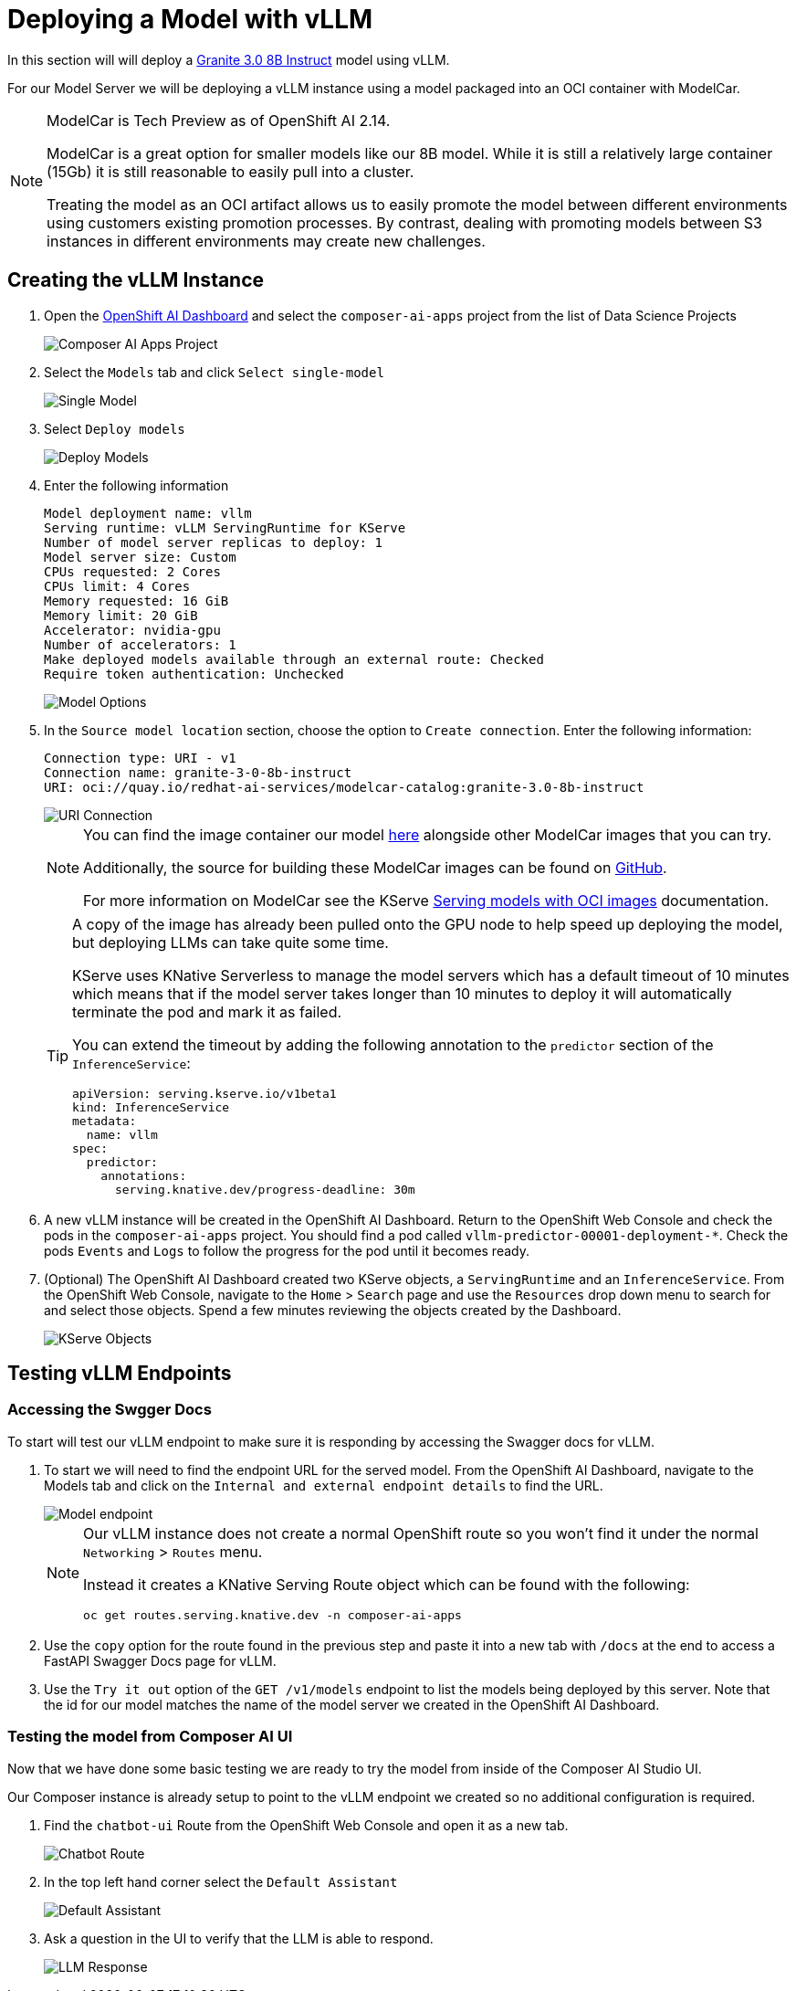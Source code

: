 = Deploying a Model with vLLM

In this section will will deploy a https://huggingface.co/ibm-granite/granite-3.0-8b-instruct[Granite 3.0 8B Instruct] model using vLLM.

For our Model Server we will be deploying a vLLM instance using a model packaged into an OCI container with ModelCar.

[NOTE]
====
ModelCar is Tech Preview as of OpenShift AI 2.14.

ModelCar is a great option for smaller models like our 8B model.  While it is still a relatively large container (15Gb) it is still reasonable to easily pull into a cluster.

Treating the model as an OCI artifact allows us to easily promote the model between different environments using customers existing promotion processes.  By contrast, dealing with promoting models between S3 instances in different environments may create new challenges.
====

== Creating the vLLM Instance

. Open the https://rhods-dashboard-redhat-ods-applications.{openshift_cluster_ingress_domain}[OpenShift AI Dashboard] and select the `composer-ai-apps` project from the list of Data Science Projects

+
image::02-composer-ai-apps-project.png[Composer AI Apps Project]

. Select the `Models` tab and click `Select single-model`

+
image::02-single-model.png[Single Model]

. Select `Deploy models`

+
image::02-deploy-models.png[Deploy Models]

. Enter the following information

+
[source,yaml]
----
Model deployment name: vllm
Serving runtime: vLLM ServingRuntime for KServe
Number of model server replicas to deploy: 1
Model server size: Custom
CPUs requested: 2 Cores
CPUs limit: 4 Cores
Memory requested: 16 GiB
Memory limit: 20 GiB
Accelerator: nvidia-gpu
Number of accelerators: 1
Make deployed models available through an external route: Checked
Require token authentication: Unchecked
----

+
image::02-model-options.png[Model Options]

. In the `Source model location` section, choose the option to `Create connection`.  Enter the following information:

+
[source,yaml]
----
Connection type: URI - v1
Connection name: granite-3-0-8b-instruct
URI: oci://quay.io/redhat-ai-services/modelcar-catalog:granite-3.0-8b-instruct
----

+
image::02-uri-connection.png[URI Connection]

+
[NOTE]
====
You can find the image container our model https://github.com/redhat-ai-services/modelcar-catalog/[here] alongside other ModelCar images that you can try.

Additionally, the source for building these ModelCar images can be found on https://github.com/redhat-ai-services/modelcar-catalog/[GitHub].

For more information on ModelCar see the KServe https://kserve.github.io/website/latest/modelserving/storage/oci/[Serving models with OCI images] documentation.
====

+
[TIP]
====
A copy of the image has already been pulled onto the GPU node to help speed up deploying the model, but deploying LLMs can take quite some time.

KServe uses KNative Serverless to manage the model servers which has a default timeout of 10 minutes which means that if the model server takes longer than 10 minutes to deploy it will automatically terminate the pod and mark it as failed.

You can extend the timeout by adding the following annotation to the `predictor` section of the `InferenceService`:

[source,yaml]
----
apiVersion: serving.kserve.io/v1beta1
kind: InferenceService
metadata:
  name: vllm
spec:
  predictor:
    annotations:
      serving.knative.dev/progress-deadline: 30m
----
====

. A new vLLM instance will be created in the OpenShift AI Dashboard.  Return to the OpenShift Web Console and check the pods in the `composer-ai-apps` project.  You should find a pod called `vllm-predictor-00001-deployment-*`.  Check the pods `Events` and `Logs` to follow the progress for the pod until it becomes ready.

. (Optional) The OpenShift AI Dashboard created two KServe objects, a `ServingRuntime` and an `InferenceService`.  From the OpenShift Web Console, navigate to the `Home` > `Search` page and use the `Resources` drop down menu to search for and select those objects.  Spend a few minutes reviewing the objects created by the Dashboard.

+
image::02-kserve-objects.png[KServe Objects]

== Testing vLLM Endpoints

=== Accessing the Swgger Docs

To start will test our vLLM endpoint to make sure it is responding by accessing the Swagger docs for vLLM.

. To start we will need to find the endpoint URL for the served model.  From the OpenShift AI Dashboard, navigate to the Models tab and click on the `Internal and external endpoint details` to find the URL.

+
image::02-model-endpoint.png[Model endpoint]

+
[NOTE]
====
Our vLLM instance does not create a normal OpenShift route so you won't find it under the normal `Networking` > `Routes` menu.  

Instead it creates a KNative Serving Route object which can be found with the following:

----
oc get routes.serving.knative.dev -n composer-ai-apps
----
====

. Use the `copy` option for the route found in the previous step and paste it into a new tab with `/docs` at the end to access a FastAPI Swagger Docs page for vLLM.

. Use the `Try it out` option of the `GET /v1/models` endpoint to list the models being deployed by this server.  Note that the id for our model matches the name of the model server we created in the OpenShift AI Dashboard.

=== Testing the model from Composer AI UI

Now that we have done some basic testing we are ready to try the model from inside of the Composer AI Studio UI.

Our Composer instance is already setup to point to the vLLM endpoint we created so no additional configuration is required.

. Find the `chatbot-ui` Route from the OpenShift Web Console and open it as a new tab.

+
image::02-chatbot-route.png[Chatbot Route]

. In the top left hand corner select the `Default Assistant`

+
image::02-default-assistant.png[Default Assistant]

. Ask a question in the UI to verify that the LLM is able to respond.

+
image::02-llm-response.png[LLM Response]
